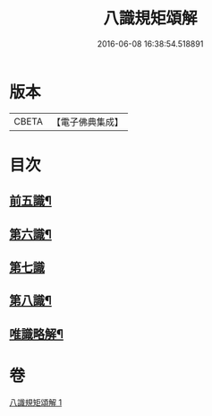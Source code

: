 #+TITLE: 八識規矩頌解 
#+DATE: 2016-06-08 16:38:54.518891

* 版本
 |     CBETA|【電子佛典集成】|

* 目次
** [[file:KR6n0134_001.txt::001-0416c4][前五識¶]]
** [[file:KR6n0134_001.txt::001-0417c4][第六識¶]]
** [[file:KR6n0134_001.txt::001-0418a24][第七識]]
** [[file:KR6n0134_001.txt::001-0418c20][第八識¶]]
** [[file:KR6n0134_001.txt::001-0419b5][唯識略解¶]]

* 卷
[[file:KR6n0134_001.txt][八識規矩頌解 1]]

